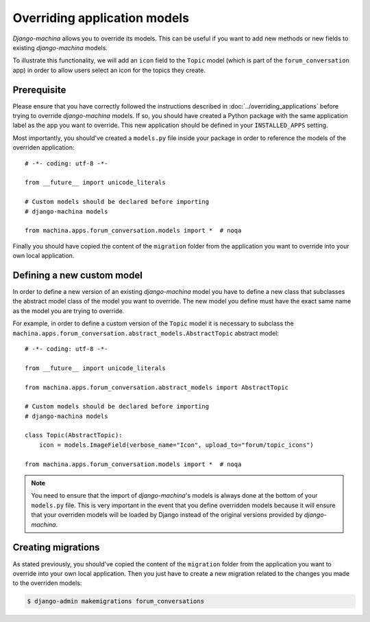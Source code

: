 #############################
Overriding application models
#############################

*Django-machina* allows you to override its models. This can be useful if you want to add new methods or new fields to existing *django-machina* models.

To illustrate this functionality, we will add an ``icon`` field to the ``Topic`` model (which is part of the ``forum_conversation`` app) in order to allow users select an icon for the topics they create.

Prerequisite
------------

Please ensure that you have correctly followed the instructions described in :doc:`../overriding_applications` before trying to override *django-machina* models. If so, you should have created a Python package with the same application label as the app you want to override. This new application should be defined in your ``INSTALLED_APPS`` setting.

Most importantly, you should've created a ``models.py`` file inside your package in order to reference the models of the overriden application::

  # -*- coding: utf-8 -*-

  from __future__ import unicode_literals

  # Custom models should be declared before importing
  # django-machina models

  from machina.apps.forum_conversation.models import *  # noqa

Finally you should have copied the content of the ``migration`` folder from the application you want to override into your own local application.

Defining a new custom model
---------------------------

In order to define a new version of an existing *django-machina* model you have to define a new class that subclasses the abstract model class of the model you want to override. The new model you define must have the exact same name as the model you are trying to override.

For example, in order to define a custom version of the ``Topic`` model it is necessary to subclass the ``machina.apps.forum_conversation.abstract_models.AbstractTopic`` abstract model::

  # -*- coding: utf-8 -*-

  from __future__ import unicode_literals

  from machina.apps.forum_conversation.abstract_models import AbstractTopic

  # Custom models should be declared before importing
  # django-machina models

  class Topic(AbstractTopic):
      icon = models.ImageField(verbose_name="Icon", upload_to="forum/topic_icons")

  from machina.apps.forum_conversation.models import *  # noqa

.. note::

    You need to ensure that the import of *django-machina*'s models is always done at the bottom of your ``models.py`` file. This is very important in the event that you define overridden models because it will ensure that your overriden models will be loaded by Django instead of the original versions provided by *django-machina*.

Creating migrations
-------------------

As stated previously, you should've copied the content of the ``migration`` folder from the application you want to override into your own local application. Then you just have to create a new migration related to the changes you made to the overriden models:

.. code-block:: bash

  $ django-admin makemigrations forum_conversations
